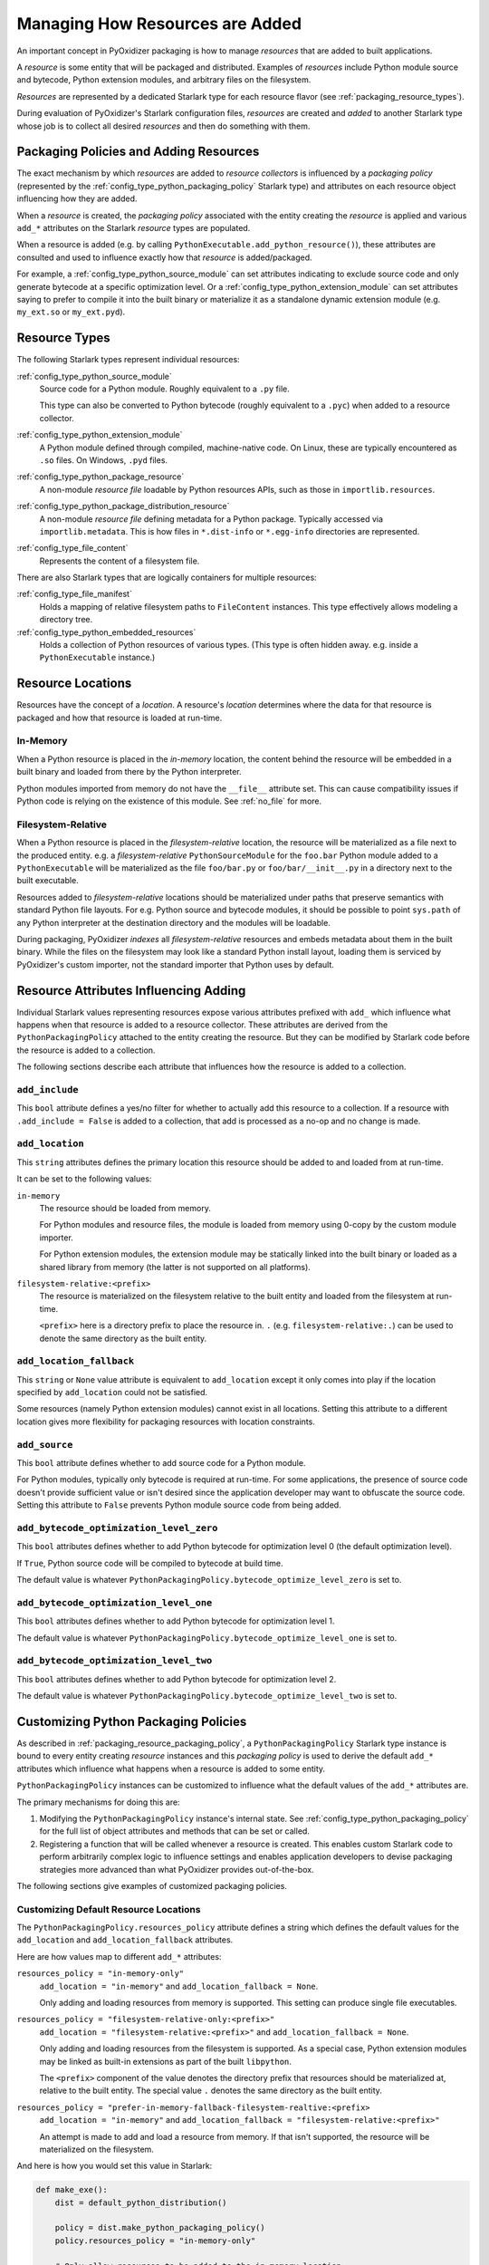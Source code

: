 .. _packaging_resources:

================================
Managing How Resources are Added
================================

An important concept in PyOxidizer packaging is how to manage *resources*
that are added to built applications.

A *resource* is some entity that will be packaged and distributed. Examples
of *resources* include Python module source and bytecode, Python
extension modules, and arbitrary files on the filesystem.

*Resources* are represented by a dedicated Starlark type for each
resource flavor (see :ref:`packaging_resource_types`).

During evaluation of PyOxidizer's Starlark configuration files,
*resources* are created and *added* to another Starlark type whose
job is to collect all desired *resources* and then do something with
them.

.. _packaging_resource_packaging_policy:

Packaging Policies and Adding Resources
=======================================

The exact mechanism by which *resources* are added to *resource
collectors* is influenced by a *packaging policy* (represented by the
:ref:`config_type_python_packaging_policy` Starlark
type) and attributes on each resource object influencing how they are
added.

When a *resource* is created, the *packaging policy* associated with
the entity creating the *resource* is applied and various ``add_*``
attributes on the Starlark *resource* types are populated.

When a resource is added (e.g. by calling
``PythonExecutable.add_python_resource()``), these attributes are
consulted and used to influence exactly how that *resource* is
added/packaged.

For example, a :ref:`config_type_python_source_module` can set attributes
indicating to exclude source code and only generate bytecode at
a specific optimization level. Or a :ref:`config_type_python_extension_module`
can set attributes saying to prefer to compile it into the built
binary or materialize it as a standalone dynamic extension module
(e.g. ``my_ext.so`` or ``my_ext.pyd``).

.. _packaging_resource_types:

Resource Types
==============

The following Starlark types represent individual resources:

:ref:`config_type_python_source_module`
   Source code for a Python module. Roughly equivalent to a ``.py`` file.

   This type can also be converted to Python bytecode (roughly equivalent
   to a ``.pyc``) when added to a resource collector.

:ref:`config_type_python_extension_module`
   A Python module defined through compiled, machine-native code. On Linux,
   these are typically encountered as ``.so`` files. On Windows, ``.pyd`` files.

:ref:`config_type_python_package_resource`
   A non-module *resource file* loadable by Python resources APIs, such as
   those in ``importlib.resources``.

:ref:`config_type_python_package_distribution_resource`
   A non-module *resource file* defining metadata for a Python package.
   Typically accessed via ``importlib.metadata``. This is how files in
   ``*.dist-info`` or ``*.egg-info`` directories are represented.

:ref:`config_type_file_content`
   Represents the content of a filesystem file.

There are also Starlark types that are logically containers for multiple
resources:

:ref:`config_type_file_manifest`
   Holds a mapping of relative filesystem paths to ``FileContent`` instances.
   This type effectively allows modeling a directory tree.

:ref:`config_type_python_embedded_resources`
   Holds a collection of Python resources of various types. (This type is often
   hidden away. e.g. inside a ``PythonExecutable`` instance.)

.. _packaging_resource_locations:

Resource Locations
==================

Resources have the concept of a *location*. A resource's *location*
determines where the data for that resource is packaged and how that
resource is loaded at run-time.

In-Memory
---------

When a Python resource is placed in the *in-memory* location, the content
behind the resource will be embedded in a built binary and loaded from there
by the Python interpreter.

Python modules imported from memory do not have the ``__file__`` attribute
set. This can cause compatibility issues if Python code is relying on the
existence of this module. See :ref:`no_file` for more.

Filesystem-Relative
-------------------

When a Python resource is placed in the *filesystem-relative* location,
the resource will be materialized as a file next to the produced entity.
e.g. a *filesystem-relative* ``PythonSourceModule`` for the ``foo.bar``
Python module added to a ``PythonExecutable`` will be materialized as the
file ``foo/bar.py`` or ``foo/bar/__init__.py`` in a directory next to the
built executable.

Resources added to *filesystem-relative* locations should be materialized
under paths that preserve semantics with standard Python file layouts. For
e.g. Python source and bytecode modules, it should be possible to point
``sys.path`` of any Python interpreter at the destination directory and
the modules will be loadable.

During packaging, PyOxidizer *indexes* all *filesystem-relative* resources
and embeds metadata about them in the built binary. While the files on the
filesystem may look like a standard Python install layout, loading them is
serviced by PyOxidizer's custom importer, not the standard importer that
Python uses by default.

Resource Attributes Influencing Adding
======================================

Individual Starlark values representing resources expose various
attributes prefixed with ``add_`` which influence what happens when
that resource is added to a resource collector. These attributes are
derived from the ``PythonPackagingPolicy`` attached to the entity
creating the resource. But they can be modified by Starlark code
before the resource is added to a collection.

The following sections describe each attribute that influences
how the resource is added to a collection.

.. _config_resource_add_include:

``add_include``
---------------

This ``bool`` attribute defines a yes/no filter for whether to actually
add this resource to a collection. If a resource with ``.add_include = False``
is added to a collection, that add is processed as a no-op and no change
is made.

.. _config_resource_add_location:

``add_location``
----------------

This ``string`` attributes defines the primary location this resource
should be added to and loaded from at run-time.

It can be set to the following values:

``in-memory``
   The resource should be loaded from memory.

   For Python modules and resource files, the module is loaded from
   memory using 0-copy by the custom module importer.

   For Python extension modules, the extension module may be statically
   linked into the built binary or loaded as a shared library from
   memory (the latter is not supported on all platforms).

``filesystem-relative:<prefix>``
   The resource is materialized on the filesystem relative to the built
   entity and loaded from the filesystem at run-time.

   ``<prefix>`` here is a directory prefix to place the resource in.
   ``.`` (e.g. ``filesystem-relative:.``) can be used to denote the same
   directory as the built entity.

.. _config_resource_add_location_fallback:

``add_location_fallback``
-------------------------

This ``string`` or ``None`` value attribute is equivalent to
``add_location`` except it only comes into play if the location
specified by ``add_location`` could not be satisfied.

Some resources (namely Python extension modules) cannot exist in
all locations. Setting this attribute to a different location gives
more flexibility for packaging resources with location constraints.

.. _config_resource_add_source:

``add_source``
--------------

This ``bool`` attribute defines whether to add source code for a
Python module.

For Python modules, typically only bytecode is required at run-time.
For some applications, the presence of source code doesn't provide
sufficient value or isn't desired since the application developer may
want to obfuscate the source code. Setting this attribute to ``False``
prevents Python module source code from being added.

.. _config_resource_add_bytecode_optimize_level_zero:

``add_bytecode_optimization_level_zero``
----------------------------------------

This ``bool`` attributes defines whether to add Python bytecode
for optimization level 0 (the default optimization level).

If ``True``, Python source code will be compiled to bytecode at
build time.

The default value is whatever
``PythonPackagingPolicy.bytecode_optimize_level_zero`` is set to.

.. _config_resource_add_bytecode_optimize_level_one:

``add_bytecode_optimization_level_one``
---------------------------------------

This ``bool`` attributes defines whether to add Python bytecode for
optimization level 1.

The default value is whatever
``PythonPackagingPolicy.bytecode_optimize_level_one`` is set to.

.. _config_resource_add_bytecode_optimize_level_two:

``add_bytecode_optimization_level_two``
---------------------------------------

This ``bool`` attributes defines whether to add Python bytecode for
optimization level 2.

The default value is whatever
``PythonPackagingPolicy.bytecode_optimize_level_two`` is set to.

.. _packaging_resource_custom_policies:

Customizing Python Packaging Policies
=====================================

As described in :ref:`packaging_resource_packaging_policy`, a
``PythonPackagingPolicy`` Starlark type instance is bound to every
entity creating *resource* instances and this *packaging policy* is
used to derive the default ``add_*`` attributes which influence
what happens when a resource is added to some entity.

``PythonPackagingPolicy`` instances can be customized to influence
what the default values of the ``add_*`` attributes are.

The primary mechanisms for doing this are:

1. Modifying the ``PythonPackagingPolicy`` instance's internal
   state. See :ref:`config_type_python_packaging_policy` for the full
   list of object attributes and methods that can be set or called.
2. Registering a function that will be called whenever a resource
   is created. This enables custom Starlark code to perform
   arbitrarily complex logic to influence settings and enables
   application developers to devise packaging strategies more
   advanced than what PyOxidizer provides out-of-the-box.

The following sections give examples of customized packaging
policies.

.. _packaging_resource_default_resource_location:

Customizing Default Resource Locations
--------------------------------------

The ``PythonPackagingPolicy.resources_policy`` attribute defines a
string which defines the default values for the ``add_location``
and ``add_location_fallback`` attributes.

Here are how values map to different ``add_*`` attributes:

``resources_policy = "in-memory-only"``
   ``add_location = "in-memory"`` and ``add_location_fallback = None``.

   Only adding and loading resources from memory is supported. This
   setting can produce single file executables.

``resources_policy = "filesystem-relative-only:<prefix>"``
   ``add_location = "filesystem-relative:<prefix>"`` and
   ``add_location_fallback = None``.

   Only adding and loading resources from the filesystem is supported.
   As a special case, Python extension modules may be linked as built-in
   extensions as part of the built ``libpython``.

   The ``<prefix>`` component of the value denotes the directory prefix
   that resources should be materialized at, relative to the built entity.
   The special value ``.`` denotes the same directory as the built entity.

``resources_policy = "prefer-in-memory-fallback-filesystem-realtive:<prefix>``
   ``add_location = "in-memory"`` and
   ``add_location_fallback = "filesystem-relative:<prefix>"``

   An attempt is made to add and load a resource from memory. If that isn't
   supported, the resource will be materialized on the filesystem.

And here is how you would set this value in Starlark:

.. code-block:: python

   def make_exe():
       dist = default_python_distribution()

       policy = dist.make_python_packaging_policy()
       policy.resources_policy = "in-memory-only"

       # Only allow resources to be added to the in-memory location.
       exe = dist.to_python_executable(
           name = "myapp",
           packaging_policy = policy,
       )

       # Only allow resources to be added to the filesystem-relative location under
       # a "lib" directory.

       policy = dist.make_python_packaging_policy()
       policy.resources_policy = "filesystem-relative-only:lib"

       exe = dist.to_python_executable(
           name = "myapp",
           packaging_policy = policy,
       )

       # Try to add resources to in-memory first. If that fails, add them to a
       # "lib" directory relative to the built executable.

       policy = dist.make_python_packaging_policy()
       policy.resources_policy = "prefer-in-memory-fallback-filesystem-relative:lib"

       exe = dist.to_python_executable(
           name = "myapp",
           packaging_policy = policy,
       )

       return exe

.. _packaging_resource_callback:

Using Callbacks to Influence Resource Attributes
------------------------------------------------

The ``PythonPackagingPolicy.register_resource_callback(func)`` method will
register a function to be called when resources are created. This function
receives as arguments the active ``PythonPackagingPolicy`` and the newly
created resource.

Functions registered as resource callbacks are called after the
``add_*`` attributes are derived for a resource but before the resource
is otherwise made available to other Starlark code. This means that
these callbacks provide a hook point where resources can be modified as
soon as they are created.

``register_resource_callback()`` can be called multiple times to register
multiple callbacks. Registered functions will be called in order of
registration.

Functions can be leveraged to unify all resource packaging logic in a
single place, making your Starlark configuration files easier to reason
about.

Here's an example showing how to route all resources belonging to
a single package to a ``filesystem-relative`` location and everything
else to memory:

.. code-block:: python

   def resource_callback(policy, resource):
       if type(resource) in ("PythonSourceModule", "PythonPackageResource", "PythonPackageDistributionResource"):
           if resource.package == "my_package":
               resource.add_location = "filesystem-relative:lib"
           else:
               resource.add_location = "in-memory"

   def make_exe():
       dist = default_python_distribution()

       policy = dist.make_python_packaging_policy()
       policy.register_resource_callback(resource_callback)

       exe = dist.to_python_executable(
           name = "myapp",
           packaging_policy = policy,
       )

       exe.add_python_resources(exe.pip_install(["my_package"]))

.. _python_extension_module_location_compatibility:

``PythonExtensionModule`` Location Compatibility
================================================

Many resources *just work* in any available location. This is not the case for
``PythonExtensionModule`` instances!

While there only exists a single ``PythonExtensionModule`` type to represent
Python extension modules, Python extension modules come in various flavors.
Examples of flavors include:

* A module that is part of a Python *distribution* and is compiled into
  ``libpython`` (a *builtin* extension module).
* A module that is part of a Python *distribution* that is compiled as a
  standalone shared library (e.g. a ``.so`` or ``.pyd`` file).
* A non-*distribution* module that is compiled as a standalone shared library.
* A non-*distribution* module that is compiled as a static library.

Not all extension module *flavors* are compatible with all Python
*distributions*. Furthermore, not all *flavors* are compatible with all
build configurations.

Here are some of the rules governing extension modules and their locations:

* A *builtin* extension module that's part of a Python *distribution* will
  always be statically linked into ``libpython``.
* A Windows Python distribution with a statically linked ``libpython``
  (e.g. the ``standalone_static`` *distribution flavor*) is not capable
  of loading extension modules defined as shared libraries and only supports
  loading *builtin* extension modules statically linked into the binary.
* A Windows Python distribution with a dynamically linked ``libpython``
  (e.g. the ``standalone_dynamic`` *distribution flavor*) is capable of
  loading shared library backed extension modules from the *in-memory*
  location. Other operating systems do not support the *in-memory* location
  for loading shared library extension modules.
* If the current build configuration targets Linux MUSL-libc, shared library
  extension modules are not supported and all extensions must be statically
  linked into the binary.
* If the object files for the extension module are available, the extension
  module may be statically linked into the produced binary.
* If loading extension modules from in-memory import is supported, the
  extension module will have its dynamic library embedded in the binary.
* The extension module will be materialized as a file next to the produced
  binary and will be loaded from the filesystem. (This is how Python
  extension modules typically work.)

.. note::

   Extension module handling is one of the more nuanced aspects of PyOxidizer.
   There are likely many subtle bugs and room for improvement. If you
   experience problems handling extension modules, please consider
   `filing an issue <https://github.com/indygreg/PyOxidizer/issues>`_.
